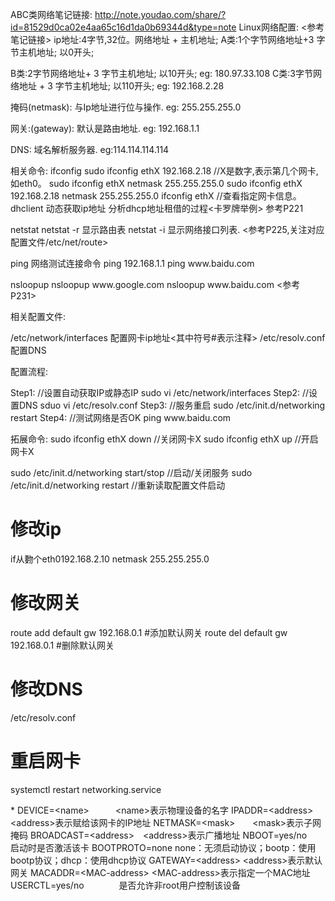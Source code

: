 ABC类网络笔记链接:
	http://note.youdao.com/share/?id=81529d0ca02e4aa65c16d1da0b69344d&type=note
Linux网络配置:
<参考笔记链接>
	ip地址:4字节,32位。网络地址 + 主机地址;
	A类:1个字节网络地址+3 字节主机地址;
		以0开头;
		
	B类:2字节网络地址+ 3 字节主机地址;
		以10开头;
		eg:
			180.97.33.108
	C类:3字节网络地址 + 3 字节主机地址;
		以110开头;
		eg:
			192.168.2.28
			
	掩码(netmask): 与Ip地址进行位与操作.	
		eg: 255.255.255.0
		
	网关:(gateway): 默认是路由地址.
		eg: 192.168.1.1 
			
	DNS: 域名解析服务器.
		eg:114.114.114.114
	
相关命令:
	ifconfig 
		sudo ifconfig ethX  192.168.2.18  //X是数字,表示第几个网卡,如eth0。
		sudo ifconfig ethX  netmask 255.255.255.0
		sudo ifconfig ethX  192.168.2.18  netmask 255.255.255.0
		ifconfig ethX //查看指定网卡信息。
	dhclient 动态获取ip地址
		分析dhcp地址租借的过程<卡罗牌举例>
		参考P221
	
	netstat
		netstat -r  显示路由表
		netstat -i 显示网络接口列表.
		<参考P225,关注对应配置文件/etc/net/route>
	
	ping 网络测试连接命令
		ping 192.168.1.1 
		ping www.baidu.com 

	nsloopup
		nsloopup www.google.com
		nsloopup www.baidu.com 
		<参考P231>

相关配置文件:

	/etc/network/interfaces 配置网卡ip地址<其中符号#表示注释>
	/etc/resolv.conf  配置DNS

配置流程:
	
Step1:	
	//设置自动获取IP或静态IP
	sudo vi /etc/network/interfaces  
Step2:	
	//设置DNS 
	sduo vi /etc/resolv.conf	
Step3:	
	//服务重启
	sudo /etc/init.d/networking  restart 
Step4:	
	//测试网络是否OK
	ping www.baidu.com  

拓展命令:	
	sudo ifconfig  ethX down  //关闭网卡X
	sudo ifconfig  ethX up	  //开启网卡X
			
	sudo /etc/init.d/networking  start/stop //启动/关闭服务
	sudo /etc/init.d/networking  restart //重新读取配置文件启动
* 修改ip
    if从覅个eth0192.168.2.10 netmask 255.255.255.0
* 修改网关
    route add default gw 192.168.0.1 #添加默认网关
    route del default gw 192.168.0.1 #删除默认网关
* 修改DNS
    /etc/resolv.conf
* 重启网卡
   systemctl restart networking.service 

*
    DEVICE=<name>　　　<name>表示物理设备的名字
    IPADDR=<address>　　　<address>表示赋给该网卡的IP地址
    NETMASK=<mask>　　<mask>表示子网掩码
    BROADCAST=<address>　<address>表示广播地址
    NBOOT=yes/no　　启动时是否激活该卡
    BOOTPROTO=none  none：无须启动协议；bootp：使用bootp协议；dhcp：使用dhcp协议
    GATEWAY=<address> <address>表示默认网关
    MACADDR=<MAC-address> <MAC-address>表示指定一个MAC地址
    USERCTL=yes/no　　　　是否允许非root用户控制该设备
